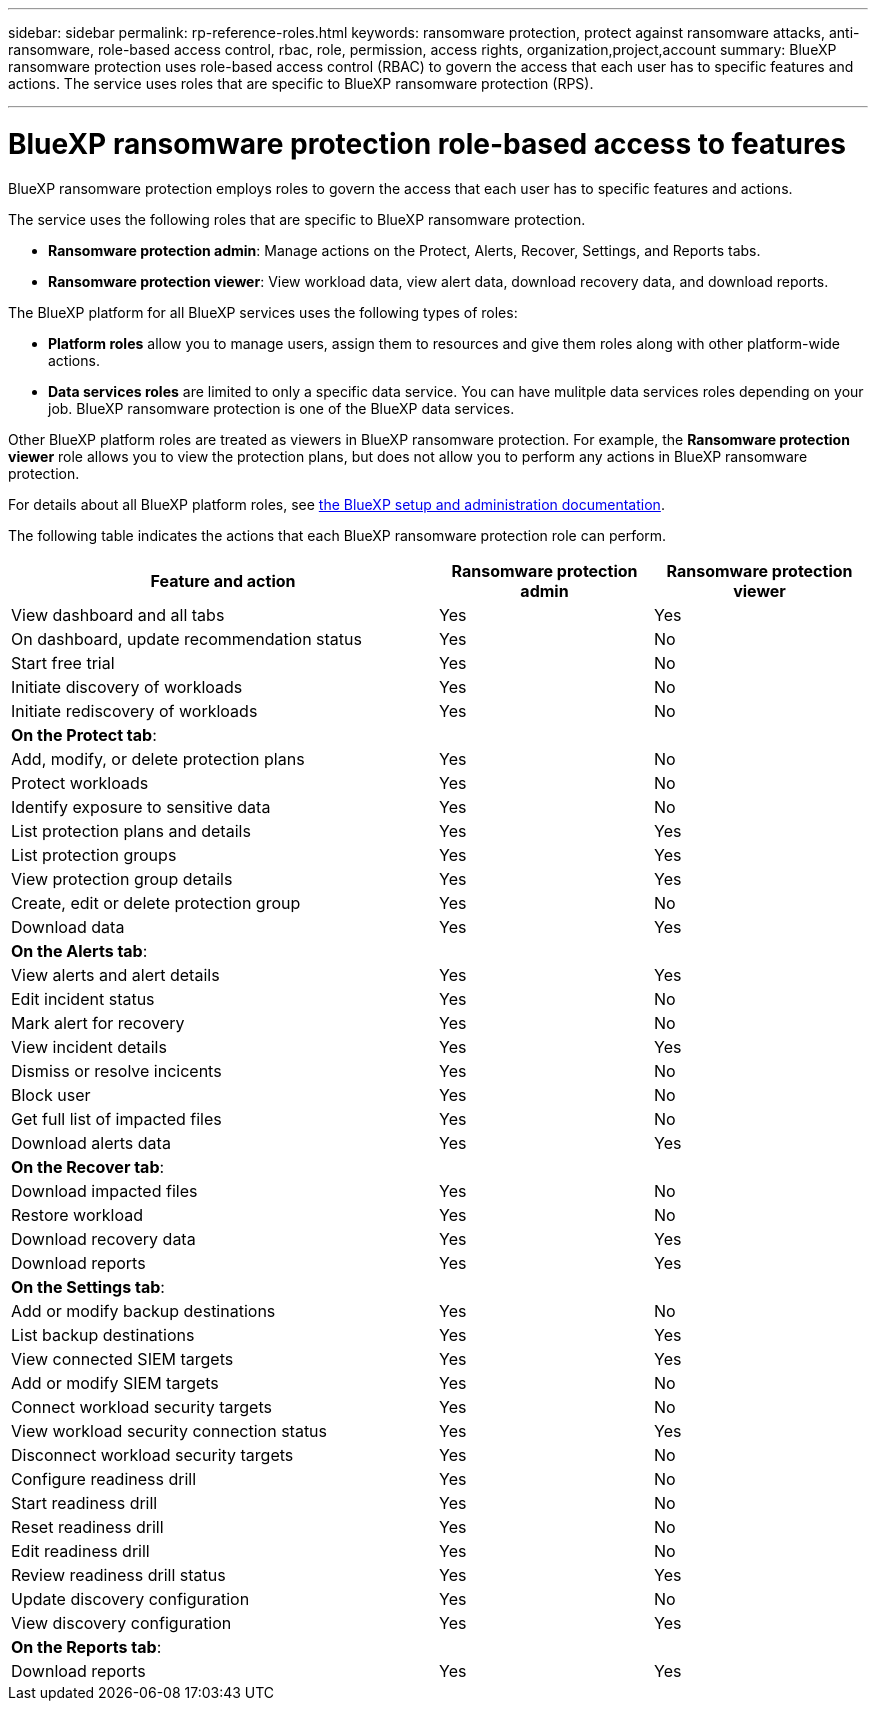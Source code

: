 ---
sidebar: sidebar
permalink: rp-reference-roles.html
keywords: ransomware protection, protect against ransomware attacks, anti-ransomware, role-based access control, rbac, role, permission, access rights, organization,project,account
summary: BlueXP ransomware protection uses role-based access control (RBAC) to govern the access that each user has to specific features and actions. The service uses roles that are specific to BlueXP ransomware protection (RPS).

---

= BlueXP ransomware protection role-based access to features
:hardbreaks:
:icons: font
:imagesdir: ./media/

[.lead]
BlueXP ransomware protection employs roles to govern the access that each user has to specific features and actions. 

The service uses the following roles that are specific to BlueXP ransomware protection. 

* *Ransomware protection admin*: Manage actions on the Protect, Alerts, Recover, Settings, and Reports tabs.
* *Ransomware protection viewer*: View workload data, view alert data,  download recovery data, and download reports.


The BlueXP platform for all BlueXP services uses the following types of roles: 
 
* *Platform roles* allow you to manage users, assign them to resources and give them roles along with other platform-wide actions. 
 
* *Data services roles* are limited to only a specific data service. You can have mulitple data services roles depending on your job. BlueXP ransomware protection is one of the BlueXP data services. 

Other BlueXP platform roles are treated as viewers in BlueXP ransomware protection. For example, the *Ransomware protection viewer* role allows you to view the protection plans, but does not allow you to perform any actions in BlueXP ransomware protection.


For details about all BlueXP platform roles, see https://docs.netapp.com/us-en/bluexp-setup-admin/reference-iam-predefined-roles.html[the BlueXP setup and administration documentation^].

The following table indicates the actions that each BlueXP ransomware protection role can perform. 

[cols=3*,options="header",cols="40,20a,20a",width="100%"]
|===
| Feature and action
| Ransomware protection admin
| Ransomware protection viewer

| View dashboard and all tabs | Yes | Yes
| On dashboard, update recommendation status | Yes | No
| Start free trial | Yes | No 
| Initiate discovery of workloads | Yes | No
| Initiate rediscovery of workloads | Yes | No

3+| *On the Protect tab*: 
| Add, modify, or delete protection plans | Yes | No
| Protect workloads | Yes | No
| Identify exposure to sensitive data| Yes | No 
| List protection plans and details | Yes | Yes
| List protection groups    | Yes | Yes
| View protection group details | Yes | Yes
| Create, edit or delete protection group | Yes | No 
| Download data| Yes | Yes 
3+| *On the Alerts tab*: 
| View alerts and alert details | Yes | Yes 
| Edit incident status | Yes | No
| Mark alert for recovery | Yes | No
| View incident details | Yes | Yes
| Dismiss or resolve incicents | Yes | No
| Block user | Yes | No
| Get full list of impacted files| Yes | No 
| Download alerts data | Yes | Yes 
3+| *On the Recover tab*: 
| Download impacted files| Yes | No 
| Restore workload | Yes | No 
| Download recovery data | Yes | Yes
| Download reports | Yes | Yes
3+| *On the Settings tab*:
| Add or modify backup destinations| Yes | No 
| List backup destinations| Yes | Yes
| View connected SIEM targets | Yes | Yes
| Add or modify SIEM targets | Yes | No
| Connect workload security targets | Yes | No
| View workload security connection status  | Yes | Yes
| Disconnect workload security targets | Yes | No
| Configure readiness drill | Yes | No
| Start readiness drill | Yes | No
| Reset readiness drill | Yes | No
| Edit readiness drill  | Yes | No
| Review readiness drill status | Yes | Yes
| Update discovery configuration | Yes | No
| View discovery configuration | Yes | Yes

3+| *On the Reports tab*:
| Download reports | Yes | Yes

|===
